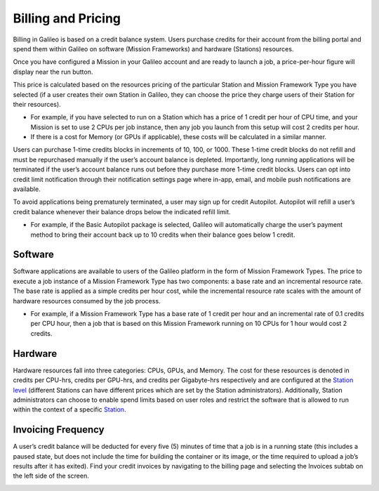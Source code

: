 .. _billing:

Billing and Pricing
===================


Billing in Galileo is based on a credit balance system. Users purchase credits for their account from the billing portal and spend them within Galileo on software (Mission Frameworks) and hardware (Stations) resources.

.. image:: images/credit_purchase_page.gif

Once you have configured a Mission in your Galileo account and are ready to launch a job, a price-per-hour figure will display near the run button.

.. image:: images/credits_per_hour.png

This price is calculated based on the resources pricing of the particular Station and Mission Framework Type you have selected (if a user creates their own Station in Galileo, they can choose the price they charge users of their Station for their resources).


- For example, if you have selected to run on a Station which has a price of 1 credit per hour of CPU time, and your Mission is set to use 2 CPUs per job instance, then any job you launch from this setup will cost 2 credits per hour.
- If there is a cost for Memory (or GPUs if applicable), these costs will be calculated in a similar manner.

Users can purchase 1-time credits blocks in increments of 10, 100, or 1000. These 1-time credit blocks do not refill and must be repurchased manually if the user’s account balance is depleted. Importantly, long running applications will be terminated if the user’s account balance runs out before they purchase more 1-time credit blocks. Users can opt into credit limit notification through their notification settings page where in-app, email, and mobile push notifications are available. 

To avoid applications being prematurely terminated, a user may sign up for credit Autopilot. Autopilot will refill a user’s credit balance whenever their balance drops below the indicated refill limit.


- For example, if the Basic Autopilot package is selected, Galileo will automatically charge the user’s payment method to bring their account back up to 10 credits when their balance goes below 1 credit.

Software
--------

Software applications are available to users of the Galileo platform in the form of Mission Framework Types. The price to execute a job instance of a Mission Framework Type has two components: a base rate and an incremental resource rate. The base rate is applied as a simple credits per hour cost, while the incremental resource rate scales with the amount of hardware resources consumed by the job process.


- For example, if a Mission Framework Type has a base rate of 1 credit per hour and an incremental rate of 0.1 credits per CPU hour, then a job that is based on this Mission Framework running on 10 CPUs for 1 hour would cost 2 credits.

Hardware
--------

Hardware resources fall into three categories: CPUs, GPUs, and Memory. The cost for these resources is denoted in credits per CPU-hrs, credits per GPU-hrs, and credits per Gigabyte-hrs respectively and are configured at the `Station level <stations.html#station-resource-pricing>`_ (different Stations can have different prices which are set by the Station administrators). Additionally, Station administrators can choose to enable spend limits based on user roles and restrict the software that is allowed to run within the context of a specific `Station <stations.html#user-roles-and-resource-settings>`_.

Invoicing Frequency
-------------------

A user’s credit balance will be deducted for every five (5) minutes of time that a job is in a running state (this includes a paused state, but does not include the time for building the container or its image, or the time required to upload a job’s results after it has exited). Find your credit invoices by navigating to the billing page and selecting the Invoices subtab on the left side of the screen.

.. image:: images/credits_invoicing_page.gif
